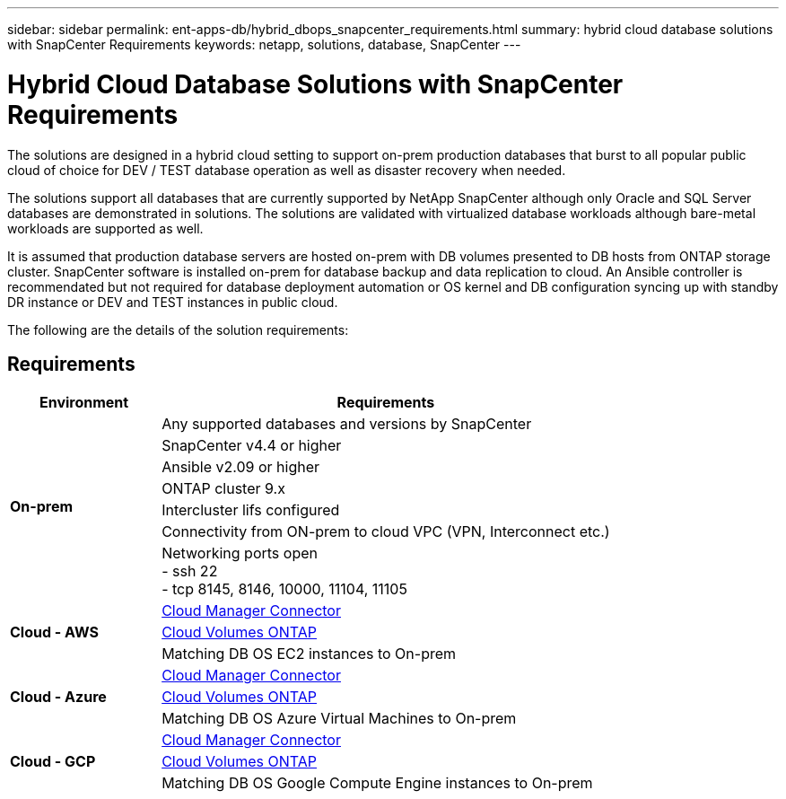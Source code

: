 ---
sidebar: sidebar
permalink: ent-apps-db/hybrid_dbops_snapcenter_requirements.html
summary: hybrid cloud database solutions with SnapCenter Requirements
keywords: netapp, solutions, database, SnapCenter
---

= Hybrid Cloud Database Solutions with SnapCenter Requirements
:hardbreaks:
:nofooter:
:icons: font
:linkattrs:
:table-stripes: odd
:imagesdir: ./media/

[.lead]
The solutions are designed in a hybrid cloud setting to support on-prem production databases that burst to all popular public cloud of choice for DEV / TEST database operation as well as disaster recovery when needed.

The solutions support all databases that are currently supported by NetApp SnapCenter although only Oracle and SQL Server databases are demonstrated in solutions. The solutions are validated with virtualized database workloads although bare-metal workloads are supported as well.

It is assumed that production database servers are hosted on-prem with DB volumes presented to DB hosts from ONTAP storage cluster. SnapCenter software is installed on-prem for database backup and data replication to cloud. An Ansible controller is recommendated but not required for database deployment automation or OS kernel and DB configuration syncing up with standby DR instance or DEV and TEST instances in public cloud.

The following are the details of the solution requirements:

== Requirements

[width=100%, cols="3, 9",grid="all"]
|===
|Environment | Requirements

.7+| *On-prem* |
Any supported databases and versions by SnapCenter
| SnapCenter v4.4 or higher
| Ansible v2.09 or higher
| ONTAP cluster 9.x
| Intercluster lifs configured
| Connectivity from ON-prem to cloud VPC (VPN, Interconnect etc.)
| Networking ports open
- ssh 22
- tcp 8145, 8146, 10000, 11104, 11105
.3+| *Cloud - AWS* |
https://docs.netapp.com/us-en/occm/task_creating_connectors_aws.html[Cloud Manager Connector^]
| https://docs.netapp.com/us-en/occm/task_getting_started_aws.html[Cloud Volumes ONTAP^]
| Matching DB OS EC2 instances to On-prem
.3+| *Cloud - Azure* |
https://docs.netapp.com/us-en/occm/task_creating_connectors_azure.html[Cloud Manager Connector^]
| https://docs.netapp.com/us-en/occm/task_getting_started_azure.html[Cloud Volumes ONTAP^]
| Matching DB OS Azure Virtual Machines to On-prem
.3+| *Cloud - GCP* |
https://docs.netapp.com/us-en/occm/task_creating_connectors_gcp.html[Cloud Manager Connector^]
| https://docs.netapp.com/us-en/occm/task_getting_started_gcp.html[Cloud Volumes ONTAP^]
| Matching DB OS Google Compute Engine instances to On-prem
|===
